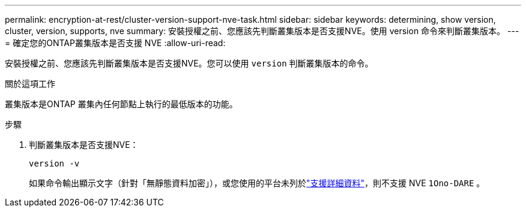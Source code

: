---
permalink: encryption-at-rest/cluster-version-support-nve-task.html 
sidebar: sidebar 
keywords: determining, show version, cluster, version, supports, nve 
summary: 安裝授權之前、您應該先判斷叢集版本是否支援NVE。使用 version 命令來判斷叢集版本。 
---
= 確定您的ONTAP叢集版本是否支援 NVE
:allow-uri-read: 


[role="lead"]
安裝授權之前、您應該先判斷叢集版本是否支援NVE。您可以使用 `version` 判斷叢集版本的命令。

.關於這項工作
叢集版本是ONTAP 叢集內任何節點上執行的最低版本的功能。

.步驟
. 判斷叢集版本是否支援NVE：
+
`version -v`

+
如果命令輸出顯示文字（針對「無靜態資料加密」），或您使用的平台未列於link:configure-netapp-volume-encryption-concept.html#support-details["支援詳細資料"]，則不支援 NVE `1Ono-DARE` 。


